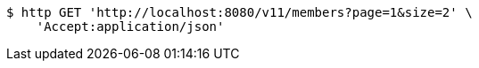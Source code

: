 [source,bash]
----
$ http GET 'http://localhost:8080/v11/members?page=1&size=2' \
    'Accept:application/json'
----